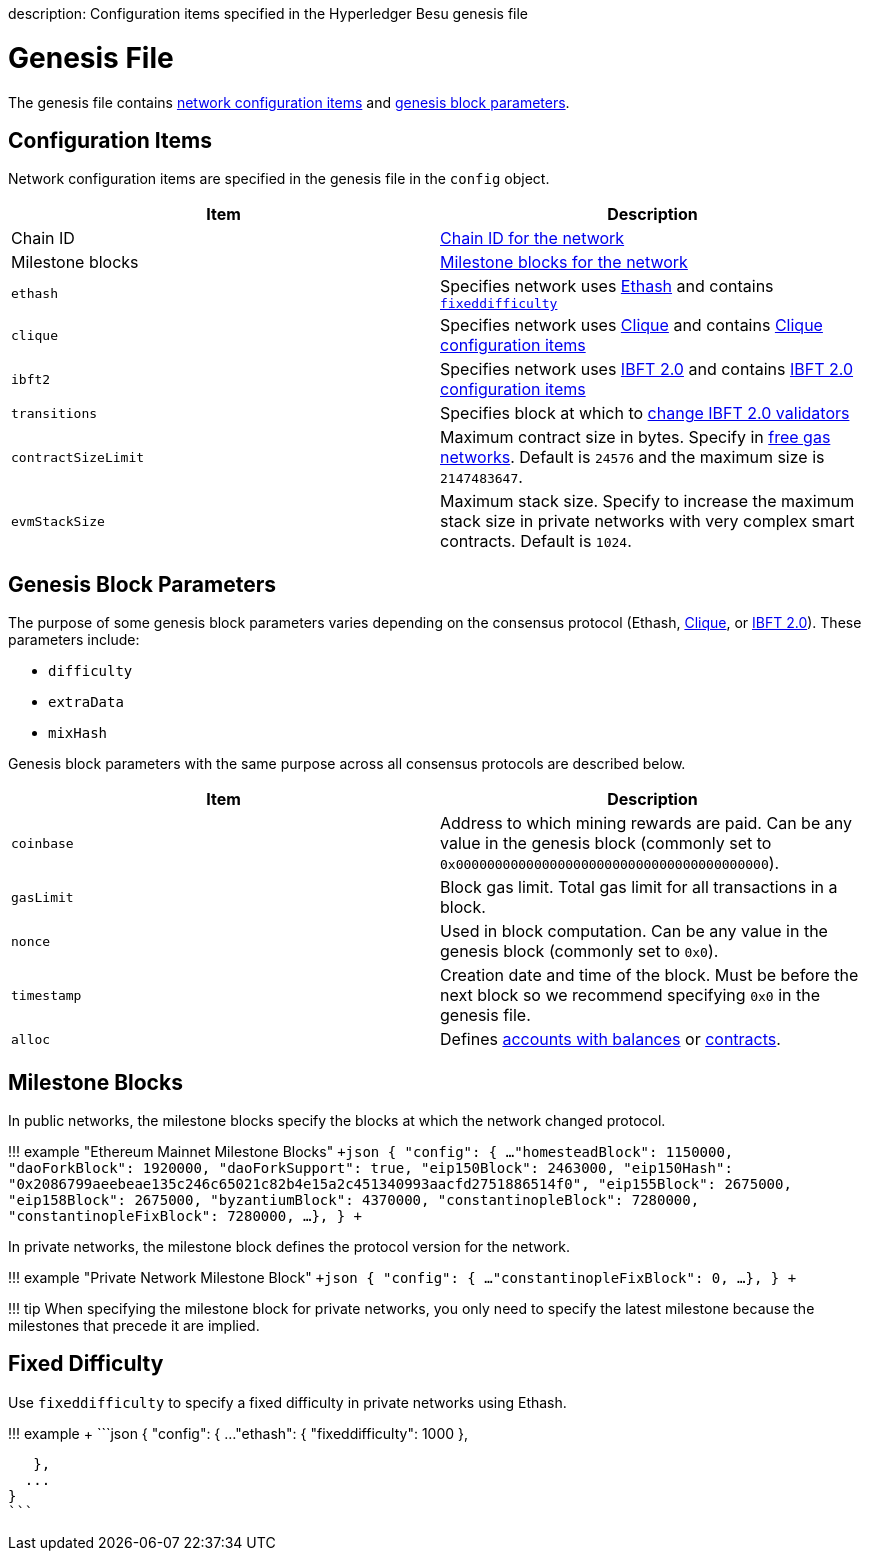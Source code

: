 :doctype: book

description: Configuration items specified in the Hyperledger Besu genesis file
// - END of page meta data

= Genesis File

The genesis file contains <<configuration-items,network configuration items>> and <<genesis-block-parameters,genesis block parameters>>.

== Configuration Items

Network configuration items are specified in the genesis file in the `config` object.

[cols=",>"]
|===
| Item | Description

| Chain ID
| xref:../Concepts/NetworkID-And-ChainID.adoc[Chain ID for the network]

| Milestone blocks
| <<milestone-blocks,Milestone blocks for the network>>

| `ethash`
| Specifies network uses xref:../Concepts/Consensus-Protocols/Overview-Consensus.adoc[Ethash] and contains <<Fixed Difficulty,`fixeddifficulty`>>

| `clique`
| Specifies network uses xref:../HowTo/Configure/Consensus-Protocols/Clique.adoc[Clique] and contains link:../HowTo/Configure/Consensus-Protocols/Clique.md#genesis-file[Clique configuration items]

| `ibft2`
| Specifies network uses xref:../HowTo/Configure/Consensus-Protocols/IBFT.adoc[IBFT 2.0] and contains link:../HowTo/Configure/Consensus-Protocols/IBFT.md#genesis-file[IBFT 2.0 configuration items]

| `transitions`
| Specifies block at which to link:../HowTo/Configure/Consensus-Protocols/IBFT.md#adding-and-removing-validators-without-voting[change IBFT 2.0 validators]

| `contractSizeLimit`
| Maximum contract size in bytes.
Specify in xref:../HowTo/Configure/FreeGas.adoc[free gas networks].
Default is `24576` and the maximum size is `2147483647`.

| `evmStackSize`
| Maximum stack size.
Specify to increase the maximum stack size in private networks with very complex smart contracts.
Default is `1024`.
|===

== Genesis Block Parameters

The purpose of some genesis block parameters varies depending on the consensus protocol  (Ethash, xref:../HowTo/Configure/Consensus-Protocols/Clique.adoc[Clique], or xref:../HowTo/Configure/Consensus-Protocols/IBFT.adoc[IBFT 2.0]).
These parameters include:

* `difficulty`
* `extraData`
* `mixHash`

Genesis block parameters with the same purpose across all consensus protocols are described below.

[cols=",>"]
|===
| Item | Description

| `coinbase`
| Address to which mining rewards are paid.
Can be any value in the genesis block (commonly set to `0x0000000000000000000000000000000000000000`).

| `gasLimit`
| Block gas limit.
Total gas limit for all transactions in a block.

| `nonce`
| Used in block computation.
Can be any value in the genesis block (commonly set to `0x0`).

| `timestamp`
| Creation date and time of the block.
Must be before the next block so we recommend specifying `0x0` in the genesis file.

| `alloc`
| Defines xref:Accounts-for-Testing.adoc[accounts with balances] or xref:../HowTo/Configure/Contracts-in-Genesis.adoc[contracts].
|===

== Milestone Blocks

In public networks, the milestone blocks specify the blocks at which the network changed protocol.

!!!
example "Ethereum Mainnet Milestone Blocks"     `+json      {       "config": {         ...
"homesteadBlock": 1150000,         "daoForkBlock": 1920000,         "daoForkSupport": true,         "eip150Block": 2463000,         "eip150Hash": "0x2086799aeebeae135c246c65021c82b4e15a2c451340993aacfd2751886514f0",         "eip155Block": 2675000,         "eip158Block": 2675000,         "byzantiumBlock": 4370000,         "constantinopleBlock": 7280000,         "constantinopleFixBlock": 7280000,         ...
},     }    +`

In private networks, the milestone block defines the protocol version for the network.

!!!
example "Private Network Milestone Block"     `+json      {       "config": {         ...
"constantinopleFixBlock": 0,         ...
},     }    +`

!!!
tip      When specifying the milestone block for private networks, you only need to specify the latest milestone     because the milestones that precede it are implied.

== Fixed Difficulty

Use `fixeddifficulty` to specify a fixed difficulty in private networks using Ethash.

!!!
example +     ```json     {       "config": {           ...
"ethash": {             "fixeddifficulty": 1000           },

    },
   ...
 }
 ```
